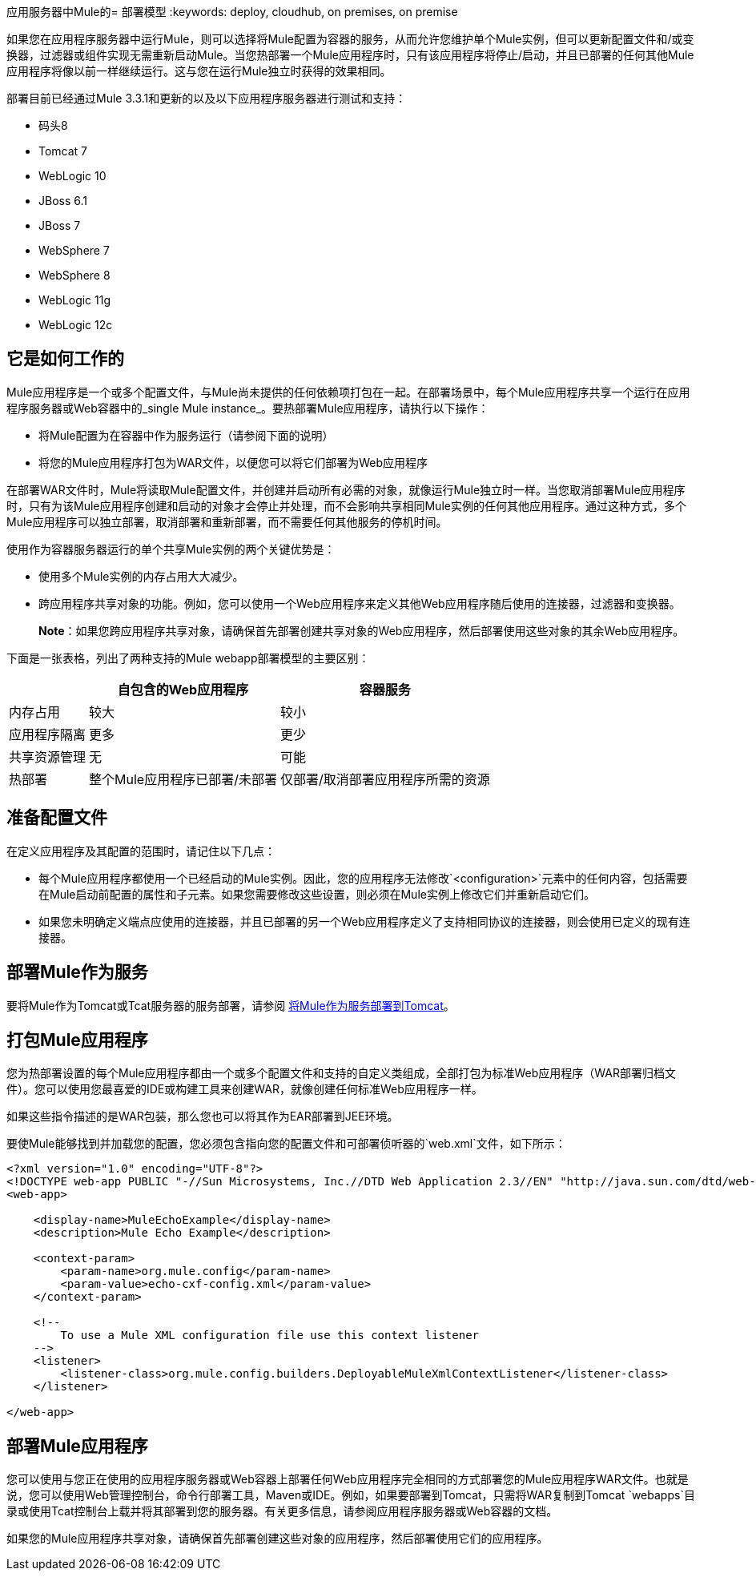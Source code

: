 应用服务器中Mule的= 部署模型
:keywords: deploy, cloudhub, on premises, on premise

如果您在应用程序服务器中运行Mule，则可以选择将Mule配置为容器的服务，从而允许您维护单个Mule实例，但可以更新配置文件和/或变换器，过滤器或组件实现无需重新启动Mule。当您热部署一个Mule应用程序时，只有该应用程序将停止/启动，并且已部署的任何其他Mule应用程序将像以前一样继续运行。这与您在运行Mule独立时获得的效果相同。

部署目前已经通过Mule 3.3.1和更新的以及以下应用程序服务器进行测试和支持：

* 码头8
*  Tomcat 7
*  WebLogic 10
*  JBoss 6.1
*  JBoss 7
*  WebSphere 7
*  WebSphere 8
*  WebLogic 11g
*  WebLogic 12c

== 它是如何工作的

Mule应用程序是一个或多个配置文件，与Mule尚未提供的任何依赖项打包在一起。在部署场景中，每个Mule应用程序共享一个运行在应用程序服务器或Web容器中的_single Mule instance_。要热部署Mule应用程序，请执行以下操作：

* 将Mule配置为在容器中作为服务运行（请参阅下面的说明）

* 将您的Mule应用程序打包为WAR文件，以便您可以将它们部署为Web应用程序

在部署WAR文件时，Mule将读取Mule配置文件，并创建并启动所有必需的对象，就像运行Mule独立时一样。当您取消部署Mule应用程序时，只有为该Mule应用程序创建和启动的对象才会停止并处理，而不会影响共享相同Mule实例的任何其他应用程序。通过这种方式，多个Mule应用程序可以独立部署，取消部署和重新部署，而不需要任何其他服务的停机时间。

使用作为容器服务器运行的单个共享Mule实例的两个关键优势是：

* 使用多个Mule实例的内存占用大大减少。

* 跨应用程序共享对象的功能。例如，您可以使用一个Web应用程序来定义其他Web应用程序随后使用的连接器，过滤器和变换器。
+
*Note*：如果您跨应用程序共享对象，请确保首先部署创建共享对象的Web应用程序，然后部署使用这些对象的其余Web应用程序。

下面是一张表格，列出了两种支持的Mule webapp部署模型的主要区别：

[%header%autowidth.spread]
|===
|   |自包含的Web应用程序 |容器服务
|内存占用 |较大 |较小
|应用程序隔离 |更多 |更少
|共享资源管理 |无 |可能
|热部署 |整个Mule应用程序已部署/未部署 |仅部署/取消部署应用程序所需的资源
|===

== 准备配置文件

在定义应用程序及其配置的范围时，请记住以下几点：

* 每个Mule应用程序都使用一个已经启动的Mule实例。因此，您的应用程序无法修改`<configuration>`元素中的任何内容，包括需要在Mule启动前配置的属性和子元素。如果您需要修改这些设置，则必须在Mule实例上修改它们并重新启动它们。

* 如果您未明确定义端点应使用的连接器，并且已部署的另一个Web应用程序定义了支持相同协议的连接器，则会使用已定义的现有连接器。

== 部署Mule作为服务

要将Mule作为Tomcat或Tcat服务器的服务部署，请参阅 link:/mule-user-guide/v/3.8/deploying-mule-as-a-service-to-tomcat[将Mule作为服务部署到Tomcat]。

== 打包Mule应用程序

您为热部署设置的每个Mule应用程序都由一个或多个配置文件和支持的自定义类组成，全部打包为标准Web应用程序（WAR部署归档文件）。您可以使用您最喜爱的IDE或构建工具来创建WAR，就像创建任何标准Web应用程序一样。

如果这些指令描述的是WAR包装，那么您也可以将其作为EAR部署到JEE环境。

要使Mule能够找到并加载您的配置，您必须包含指向您的配置文件和可部署侦听器的`web.xml`文件，如下所示：

[source, xml, linenums]
----
<?xml version="1.0" encoding="UTF-8"?>
<!DOCTYPE web-app PUBLIC "-//Sun Microsystems, Inc.//DTD Web Application 2.3//EN" "http://java.sun.com/dtd/web-app_2_3.dtd">
<web-app>
 
    <display-name>MuleEchoExample</display-name>
    <description>Mule Echo Example</description>
 
    <context-param>
        <param-name>org.mule.config</param-name>
        <param-value>echo-cxf-config.xml</param-value>
    </context-param>
 
    <!--
        To use a Mule XML configuration file use this context listener
    -->
    <listener>
        <listener-class>org.mule.config.builders.DeployableMuleXmlContextListener</listener-class>
    </listener>
 
</web-app>
----

== 部署Mule应用程序

您可以使用与您正在使用的应用程序服务器或Web容器上部署任何Web应用程序完全相同的方式部署您的Mule应用程序WAR文件。也就是说，您可以使用Web管理控制台，命令行部署工具，Maven或IDE。例如，如果要部署到Tomcat，只需将WAR复制到Tomcat `webapps`目录或使用Tcat控制台上载并将其部署到您的服务器。有关更多信息，请参阅应用程序服务器或Web容器的文档。

如果您的Mule应用程序共享对象，请确保首先部署创建这些对象的应用程序，然后部署使用它们的应用程序。

